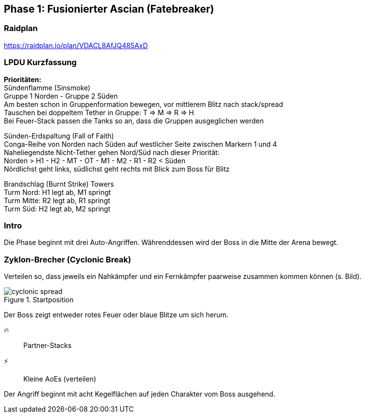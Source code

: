 == Phase 1: Fusionierter Ascian (Fatebreaker)

=== Raidplan
https://raidplan.io/plan/VDACL8AfJQ485AxD

=== LPDU Kurzfassung
****
*Prioritäten:* +
[.underline]#Sündenflamme (Sinsmoke)# +
Gruppe 1 Norden - Gruppe 2 Süden +
Am besten schon in Gruppenformation bewegen, vor mittlerem Blitz nach stack/spread +
Tauschen bei doppeltem Tether in Gruppe: T => M => R => H +
Bei Feuer-Stack passen die Tanks so an, dass die Gruppen ausgeglichen werden

[.underline]#Sünden-Erdspaltung (Fall of Faith)# +
Conga-Reihe von Norden nach Süden auf westlicher Seite zwischen Markern 1 und 4 +
Naheliegendste Nicht-Tether gehen Nord/Süd nach dieser Priorität: +
Norden > H1 - H2 - MT - OT - M1 - M2 - R1 - R2 < Süden +
Nördlichst geht links, südlichst geht rechts mit Blick zum Boss für Blitz

[.underline]#Brandschlag (Burnt Strike) Towers# +
Turm Nord: H1 legt ab, M1 springt +
Turm Mitte: R2 legt ab, R1 springt +
Turm Süd: H2 legt ab, M2 springt

****

=== Intro
Die Phase beginnt mit drei Auto-Angriffen. Währenddessen wird der Boss in die Mitte der Arena bewegt.

=== Zyklon-Brecher (Cyclonic Break)
Verteilen so, dass jeweils ein Nahkämpfer und ein Fernkämpfer paarweise zusammen kommen können (s. Bild).

.Startposition
image::FRU-cyclonic-spread.png[cyclonic spread]

Der Boss zeigt entweder rotes Feuer oder blaue Blitze um sich herum.

🔥:: Partner-Stacks
⚡:: Kleine AoEs (verteilen)

Der Angriff beginnt mit acht Kegelflächen auf jeden Charakter vom Boss ausgehend.